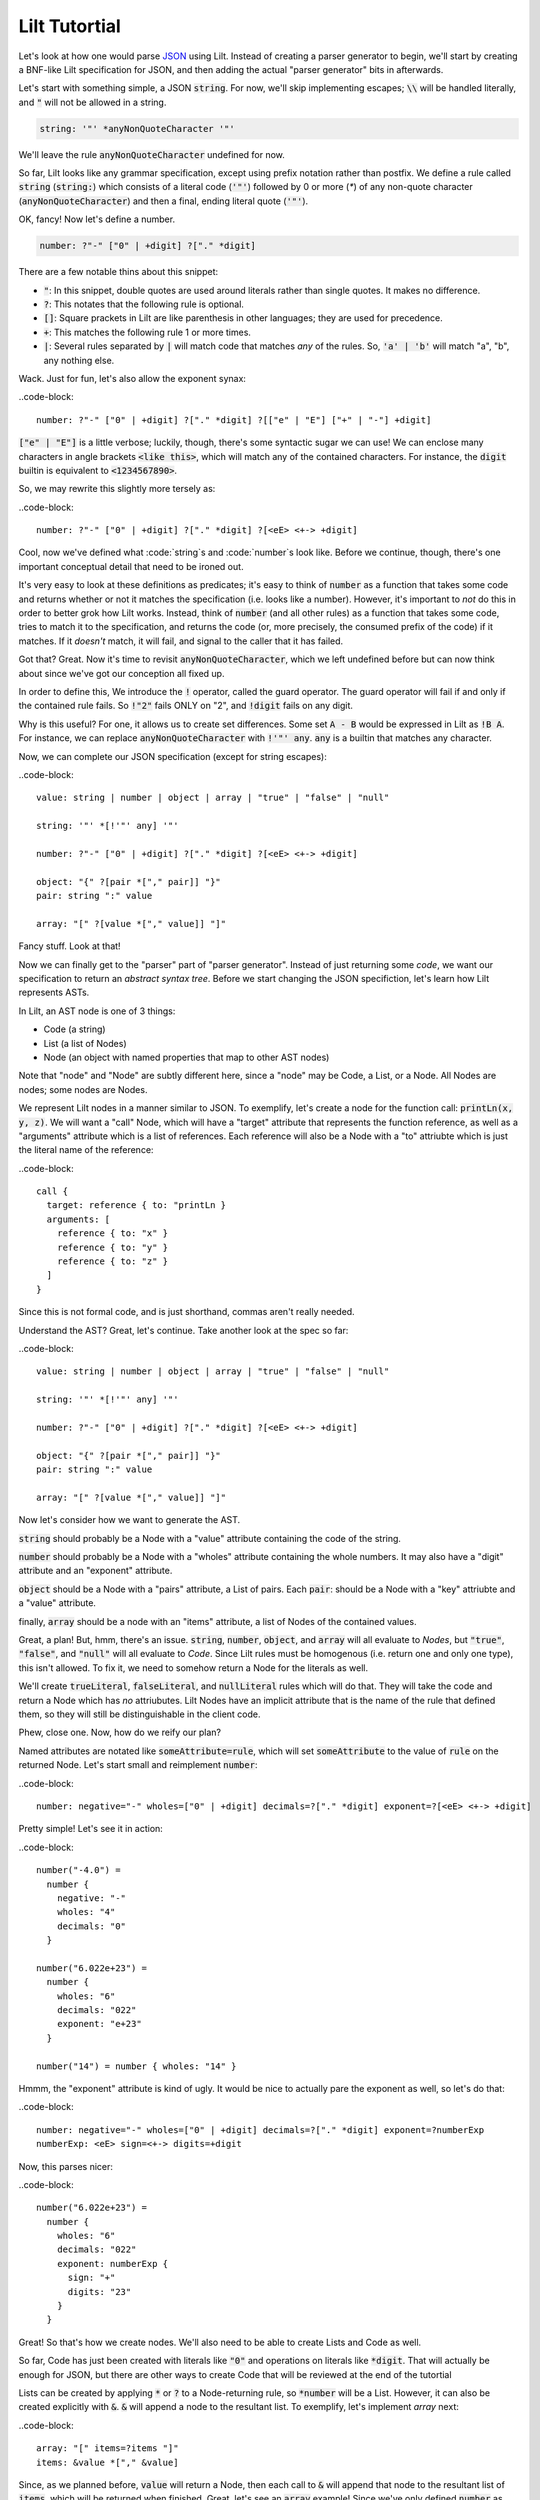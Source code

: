 
Lilt Tutortial
==============

.. _`JSON`: http://www.json.org/

Let's look at how one would parse `JSON`_ using Lilt. Instead of creating a parser generator to
begin, we'll start by creating a BNF-like Lilt specification for JSON, and then adding the
actual "parser generator" bits in afterwards.

Let's start with something simple, a JSON :code:`string`. For now, we'll skip implementing
escapes; :code:`\\` will be handled literally, and :code:`"` will not be allowed in a string.

.. code-block::
  
  string: '"' *anyNonQuoteCharacter '"'

We'll leave the rule :code:`anyNonQuoteCharacter` undefined for now.

So far, Lilt looks like any grammar specification, except using prefix notation rather than
postfix. We define a rule called :code:`string` (:code:`string:`) which consists of
a literal code (:code:`'"'`) followed by
0 or more (`*`) of any non-quote character (:code:`anyNonQuoteCharacter`) and then a final, ending
literal quote (:code:`'"'`).

OK, fancy! Now let's define a number.

.. code-block::

  number: ?"-" ["0" | +digit] ?["." *digit]

There are a few notable thins about this snippet:

- :code:`"`: In this snippet, double quotes are used around literals
  rather than single quotes. It makes no difference.
- :code:`?`: This notates that the following rule is optional.
- :code:`[]`: Square prackets in Lilt are like parenthesis in other
  languages; they are used for precedence.
- :code:`+`: This matches the following rule 1 or more times.
- :code:`|`: Several rules separated by :code:`|` will match code
  that matches *any* of the rules. So, :code:`'a' | 'b'` will match
  "a", "b", any nothing else.

Wack. Just for fun, let's also allow the exponent synax:

..code-block::

  number: ?"-" ["0" | +digit] ?["." *digit] ?[["e" | "E"] ["+" | "-"] +digit]

:code:`["e" | "E"]` is a little verbose; luckily, though, there's some syntactic
sugar we can use! We can enclose many characters in angle brackets
:code:`<like this>`, which will match any of the contained characters. For
instance, the :code:`digit` builtin is equivalent to :code:`<1234567890>`.

So, we may rewrite this slightly more tersely as:

..code-block::

  number: ?"-" ["0" | +digit] ?["." *digit] ?[<eE> <+-> +digit]

Cool, now we've defined what :code:`string`s and :code:`number`s look like. Before we continue,
though, there's one important conceptual detail that need to be ironed out.

It's very easy to look at these definitions as predicates; it's easy to think of :code:`number`
as a function that takes some code and returns whether or not it matches the specification (i.e.
looks like a number). However, it's important to *not* do this in order to better grok how Lilt
works. Instead, think of :code:`number` (and all other rules) as a function that takes some
code, tries to match it to the specification, and returns the code (or, more precisely, the
consumed prefix of the code) if it matches. If it *doesn't*
match, it will fail, and signal to the caller that it has failed.

Got that? Great. Now it's time to revisit :code:`anyNonQuoteCharacter`, which we left undefined
before but can now think about since we've got our conception all fixed up.

In order to define this, We introduce the :code:`!` operator, called the guard operator. The
guard operator will fail if and only if the contained rule fails. So :code:`!"2"` fails ONLY
on "2", and :code:`!digit` fails on any digit.

Why is this useful? For one, it allows us to create set differences. Some set :code:`A - B`
would be expressed in Lilt as :code:`!B A`. For instance, we can replace :code:`anyNonQuoteCharacter`
with :code:`!'"' any`. :code:`any` is a builtin that matches any character.

Now, we can complete our JSON specification (except for string escapes):

..code-block::

  value: string | number | object | array | "true" | "false" | "null"

  string: '"' *[!'"' any] '"'

  number: ?"-" ["0" | +digit] ?["." *digit] ?[<eE> <+-> +digit]

  object: "{" ?[pair *["," pair]] "}"
  pair: string ":" value

  array: "[" ?[value *["," value]] "]"

Fancy stuff. Look at that!

Now we can finally get to the "parser" part of "parser generator". Instead of just returning some
*code*, we want our specification to return an *abstract syntax tree*. Before we start changing
the JSON specifiction, let's learn how Lilt represents ASTs.

In Lilt, an AST node is one of 3 things:

- Code (a string)
- List (a list of Nodes)
- Node (an object with named properties that map to other AST nodes)

Note that "node" and "Node" are subtly different here, since a "node" may be Code, a List, or a Node.
All Nodes are nodes; some nodes are Nodes.

We represent Lilt nodes in a manner similar to JSON. To exemplify, let's create a node for the function
call: :code:`printLn(x, y, z)`. We will want a "call" Node, which will have a "target" attribute that
represents the function reference, as well as a "arguments" attribute which is a list of references.
Each reference will also be a Node with a "to" attriubte which is just the literal name of the reference:

..code-block::

  call {
    target: reference { to: "printLn }
    arguments: [
      reference { to: "x" }
      reference { to: "y" }
      reference { to: "z" }
    ]
  }

Since this is not formal code, and is just shorthand, commas aren't really needed.

Understand the AST? Great, let's continue. Take another look at the spec so far:

..code-block::

  value: string | number | object | array | "true" | "false" | "null"

  string: '"' *[!'"' any] '"'

  number: ?"-" ["0" | +digit] ?["." *digit] ?[<eE> <+-> +digit]

  object: "{" ?[pair *["," pair]] "}"
  pair: string ":" value

  array: "[" ?[value *["," value]] "]"

Now let's consider how we want to generate the AST.

:code:`string` should probably be a Node with a "value" attribute containing the code
of the string.

:code:`number` should probably be a Node with a "wholes" attribute containing the whole
numbers. It may also have a "digit" attribute and an "exponent" attribute.

:code:`object` should be a Node with a "pairs" attribute, a List of pairs. Each :code:`pair`: should
be a Node with a "key" attriubte and a "value" attribute.

finally, :code:`array` should be a node with an "items" attribute, a list of Nodes of the contained
values.

Great, a plan! But, hmm, there's an issue. :code:`string`, :code:`number`, :code:`object`, and :code:`array`
will all evaluate to *Nodes*, but :code:`"true"`, :code:`"false"`, and :code:`"null"` will all
evaluate to *Code*. Since Lilt rules must be homogenous (i.e. return one and only one type), this isn't
allowed. To fix it, we need to somehow return a Node for the literals as well.

We'll create :code:`trueLiteral`, :code:`falseLiteral`, and :code:`nullLiteral` rules which will do that.
They will take the code and return a Node which has *no* attriubutes. Lilt Nodes have an implicit attribute
that is the name of the rule that defined them, so they will still be distinguishable in the client code.

Phew, close one. Now, how do we reify our plan?

Named attributes are notated like :code:`someAttribute=rule`, which will set :code:`someAttribute` to
the value of :code:`rule` on the returned Node. Let's start small and reimplement :code:`number`:

..code-block::

  number: negative="-" wholes=["0" | +digit] decimals=?["." *digit] exponent=?[<eE> <+-> +digit]

Pretty simple! Let's see it in action:

..code-block::

  number("-4.0") =
    number {
      negative: "-"
      wholes: "4"
      decimals: "0"
    }

  number("6.022e+23") =
    number {
      wholes: "6"
      decimals: "022"
      exponent: "e+23"
    }

  number("14") = number { wholes: "14" }

Hmmm, the "exponent" attribute is kind of ugly. It would be nice to actually pare the exponent as well,
so let's do that:

..code-block::

  number: negative="-" wholes=["0" | +digit] decimals=?["." *digit] exponent=?numberExp
  numberExp: <eE> sign=<+-> digits=+digit

Now, this parses nicer:

..code-block::

  number("6.022e+23") =
    number {
      wholes: "6"
      decimals: "022"
      exponent: numberExp {
        sign: "+"
        digits: "23"
      }
    }

Great! So that's how we create nodes. We'll also need to be able to create Lists and Code as well.

So far, Code has just been created with literals like :code:`"0"` and operations on literals
like :code:`*digit`. That will actually be enough for JSON, but there are other ways to create
Code that will be reviewed at the end of the tutortial
    
Lists can be created by applying :code:`*` or :code:`?` to a Node-returning rule, so :code:`*number`
will be a List. However, it can also be created explicitly with :code:`&`. :code:`&` will append a node
to the resultant list. To exemplify, let's implement `array` next:

..code-block::

  array: "[" items=?items "]"
  items: &value *["," &value]

Since, as we planned before, :code:`value` will return a Node, then each call to :code:`&` will append
that node to the resultant list of :code:`items`, which will be returned when finished. Great, let's
see an :code:`array` example! Since we've only defined :code:`number` as well as array, it will
be an array of numbers

..code-block::

  array("[1, 2, 3.4, 5.6, 7]") =
    array {
      items: [
        number { wholes: "1" }
        number { wholes: "2" }
        number { wholes: "3", decimals: "4" }
        number { wholes: "5", decimals: "6" }
        number { wholes: "7" }
      ]
    }

Great! Knowing :code:`attr=` and :code:`&` actually gives us enough to finish making a real JSON parser:

..code-block::

  value: string | number | object | array | trueLiteral | falseLiteral | nullLiteral

  trueLiteral: _="" "true"
  falseLiteral: _="" "false"
  nullLiteral: _="" "null"

  string: '"' value=*[!'"' any] '"'

  number: negative="-" wholes=["0" | +digit] decimals=?["." *digit] exponent=?numberExp
  numberExp: <eE> sign=<+-> digits=+digit

  object: "{" pairs=?pairs "}"
  pairs: &pair *["," &pair]
  pair: key=string ":" value=value

  array: "[" items=?items "]"
  items: &value *["," &value]

Real quick: Remember when I said :code:`trueLiteral`, :code:`falseLiteral`, and :code:`nullLiteral` would
make an object with no attributes? I lied. That's not (yet) possible in Lilt, so instead we consume
:code:`""`, which will always succeed, and set it to the dummy attribute "_".

Great! We have a *real, working* JSON parser! And in only 12 lines of code! You'll notice that in
the transition from grammar to parser, we had to add some auxiliary functions in order to work
with the type system: :code:`trueLiteral`, :code:`falseLiteral`, :code:`nullLiteral` :code:`numberExp`,
:code:`pairs`:, and :code:`items`. I explained in particular why the -Literals are needed, and
the reason is similar for the rest, but let's look at another one, just for clarity's sake.

Let's say we hate that :code:`items` has to be defined as its own rule and wish we could just inline
it within :code:`array`. What would happen if we did?

..code-block::

  array: "[" items=?[&value *["," &value]] "]"

Now, this would confuse the type system. Since :code:`[]`s don't introduce a new scope,
 :code:`items=` says that :code:`array` will return a *Node*,
but then :code:`&value` says that :code:`array` will return a *List*!

This can be solved with :code:`{}`s, which are like :code:`[]`s but *do* introduce a new scope
and are used to create anonymous, inline rules. So a working version would be:

..code-block::

  array: "[" items=?{&value *["," &value]} "]"

Now :code:`&value` affects the *inner* rule rather than :code:`array`, and everything is hunky-dory.

Since anonymous classes are, well, anonymous, they generally shouldn't return a Node. As mentioned before,
all nodes contain an attribute which refers to the rule that generated them. What should that be for
a node created by an anonymous rule?

Anyway, now we can make the JSON definition more terse. If we inline all the (non-Node) auxiliary functions, it
would look like:

..code-blocks::

  value: string | number | object | array | {_="" "true"} | {_="" "false"} | {_="" "null"}

  string: '"' value=*[!'"' any] '"'

  number: negative="-" wholes=["0" | +digit] decimals=?["." *digit] exponent=?numberExp
  numberExp: <eE> sign=<+-> digits=+digit

  object: "{" pairs=?{&pair *["," &pair]} "}"
  pair: key=string ":" value=value

  array: "[" items=?{&value *["," &value]} "]"

We didn't inline :code:`numberExp` since it returns a Node.

We're almost done! We just have to make it handle escapes in strings, and whitespace, and we're done!
Let's do strings first.

First, let's replace the :code:`string` definition with:

..code-block::

  string: '"' value=*stringChar '"'

Now we just have to define :code:`stringChar`. Well, it's any character besides :code:`"` or :code:`\`, or
a :code:`\` followed by any of: :code:`"\/bfnrt`, or a :code:`u` and 4 hexadecimal digits. Let's do it!

..code-block::

  stringChar: [!<"\\> any] | "\\" [</\\bfnrt> | "u" hexDig hexDig hexDig hexDig]
  hexDig: <1234567890ABCDEFabcdef>

Now, :code:`string` will correctly consume :code:`"string \""`. It will NOT interpret the backslack and
map it to a double quote; the returned text will be :code:`string \"`. Let's include it in the parser:

..code-block::

  value: string | number | object | array | {_="" "true"} | {_="" "false"} | {_="" "null"}

  string: '"' value=*stringChar '"'
  stringChar: [!<"\\> any] | "\\" [</\\bfnrt> | "u" hexDig hexDig hexDig hexDig]
  hexDig: <1234567890ABCDEFabcdef>

  number: negative="-" wholes=["0" | +digit] decimals=?["." *digit] exponent=?numberExp
  numberExp: <eE> sign=<+-> digits=+digit

  object: "{" pairs=?{&pair *["," &pair]} "}"
  pair: key=string ":" value=value

  array: "[" items=?{&value *["," &value]} "]"

One final job: Whitespace. Lilt includes a builtin function :code:`_` which consumes 0 or more whitespace
characters and returns them. It may be *tempting* to implement whitespace for :code:`value` like this:

..code-block::

  value: _ [string | number | object | array | {_="" "true"} | {_="" "false"} | {_="" "null"}] _

but that won't work. Why not? The type system will see that :code:`_` returns Code and will make
:code:`value` return Code *as well*, returning what it's consumed. Instead, we want it to return
a Node. We can do this with the :code:`#` operator, which is kind of like :code:`return`; it will
return the notated value. It doesn't return it until the end of the call, though, so the second
call to :code:`_` will still work, consuming trailing whitespace. The correct code looks like:

..code-block::

  value: _ #[string | number | object | array | {_="" "true"} | {_="" "false"} | {_="" "null"}] _

Note that since :code:`#` doesn't stop execution, it's not *quite* like :code:`return`. Since it
doesn't stop execution, multiple calls to :code:`#` will overwrite each other, the last value is
the one that will be returned. So for :code:`ex: #"a" #"b"`, :code:`ex("ab") = "b"`.

OK, let's fill in whitespace:

..code-block::

  value: _ #[string | number | object | array | {_="" "true"} | {_="" "false"} | {_="" "null"}] _

  string: '"' value=*stringChar '"'
  stringChar: [!<"\\> any] | "\\" [</\\bfnrt> | "u" hexDig hexDig hexDig hexDig]
  hexDig: <1234567890ABCDEFabcdef>

  number: negative="-" wholes=["0" | +digit] decimals=?["." *digit] exponent=?numberExp
  numberExp: <eE> sign=<+-> digits=+digit

  object: "{" pairs=?{&pair *["," &pair]} "}"
  pair: _ key=string _ ":" _ value=value _

  array: "[" items=?{&value *["," &value]} "]"

Aaand we're done! A working JSON parser in just 9 lines of code.

Unfortunately, the tutortial is not quite done. One operator has escaped its scope, and that is
adjoinment, notated by :code:`$`. Rules containing :code:`$` will consume, but not return, most
consumed code. Only code passed to :code:`$` will be *adjoined* and returned. So, for:

  ex: "prefix " $"value" " postfix"

:code:`ex("prefix value postfix") == "value"`.

The final bit to learn is the comment. Line comments start with :code:`/` and continue to the end
of the line, and block and inline comments look :code:`((like this))`.
